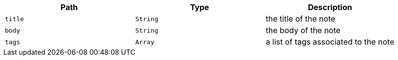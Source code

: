 |===
|Path|Type|Description

|`title`
|`String`
|the title of the note

|`body`
|`String`
|the body of the note

|`tags`
|`Array`
|a list of tags associated to the note

|===